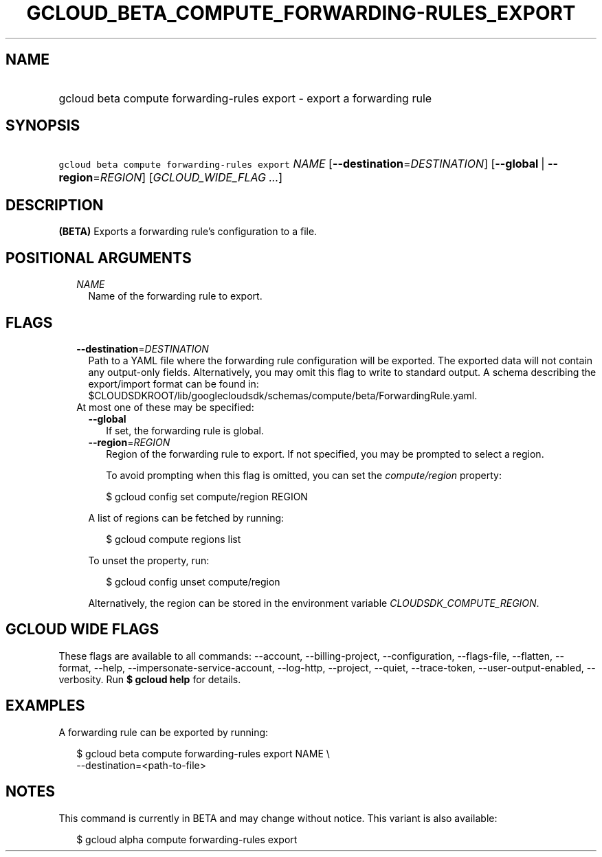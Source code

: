 
.TH "GCLOUD_BETA_COMPUTE_FORWARDING\-RULES_EXPORT" 1



.SH "NAME"
.HP
gcloud beta compute forwarding\-rules export \- export a forwarding rule



.SH "SYNOPSIS"
.HP
\f5gcloud beta compute forwarding\-rules export\fR \fINAME\fR [\fB\-\-destination\fR=\fIDESTINATION\fR] [\fB\-\-global\fR\ |\ \fB\-\-region\fR=\fIREGION\fR] [\fIGCLOUD_WIDE_FLAG\ ...\fR]



.SH "DESCRIPTION"

\fB(BETA)\fR Exports a forwarding rule's configuration to a file.



.SH "POSITIONAL ARGUMENTS"

.RS 2m
.TP 2m
\fINAME\fR
Name of the forwarding rule to export.


.RE
.sp

.SH "FLAGS"

.RS 2m
.TP 2m
\fB\-\-destination\fR=\fIDESTINATION\fR
Path to a YAML file where the forwarding rule configuration will be exported.
The exported data will not contain any output\-only fields. Alternatively, you
may omit this flag to write to standard output. A schema describing the
export/import format can be found in:
$CLOUDSDKROOT/lib/googlecloudsdk/schemas/compute/beta/ForwardingRule.yaml.

.TP 2m

At most one of these may be specified:

.RS 2m
.TP 2m
\fB\-\-global\fR
If set, the forwarding rule is global.

.TP 2m
\fB\-\-region\fR=\fIREGION\fR
Region of the forwarding rule to export. If not specified, you may be prompted
to select a region.

To avoid prompting when this flag is omitted, you can set the
\f5\fIcompute/region\fR\fR property:

.RS 2m
$ gcloud config set compute/region REGION
.RE

A list of regions can be fetched by running:

.RS 2m
$ gcloud compute regions list
.RE

To unset the property, run:

.RS 2m
$ gcloud config unset compute/region
.RE

Alternatively, the region can be stored in the environment variable
\f5\fICLOUDSDK_COMPUTE_REGION\fR\fR.


.RE
.RE
.sp

.SH "GCLOUD WIDE FLAGS"

These flags are available to all commands: \-\-account, \-\-billing\-project,
\-\-configuration, \-\-flags\-file, \-\-flatten, \-\-format, \-\-help,
\-\-impersonate\-service\-account, \-\-log\-http, \-\-project, \-\-quiet,
\-\-trace\-token, \-\-user\-output\-enabled, \-\-verbosity. Run \fB$ gcloud
help\fR for details.



.SH "EXAMPLES"

A forwarding rule can be exported by running:

.RS 2m
$ gcloud beta compute forwarding\-rules export NAME \e
    \-\-destination=<path\-to\-file>
.RE



.SH "NOTES"

This command is currently in BETA and may change without notice. This variant is
also available:

.RS 2m
$ gcloud alpha compute forwarding\-rules export
.RE

